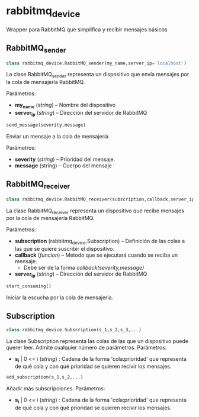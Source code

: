 * rabbitmq_device
Wrapper para RabbitMQ que simplifica y recibir mensajes básicos
** RabbitMQ_sender
#+BEGIN_SRC python
class rabbitmq_device.RabbitMQ_sender(my_name,server_ip='localhost')
#+END_SRC

La clase RabbitMQ_sender representa un dispositivo que envía mensajes por la
cola de mensajería RabbitMQ.

Parámetros:
- *my_name* (/string/) -- Nombre del dispositivo
- *server_ip* (/string/) -- Dirección del servidor de RabbitMQ

#+BEGIN_SRC python
send_message(severity,message)
#+END_SRC

Enviar un mensaje a la cola de mensajería

Parámetros:
- *severity* (/string/) -- Prioridad del mensaje.
- *message* (string) -- Cuerpo del mensaje

** RabbitMQ_receiver
#+BEGIN_SRC python
class rabbitmq_device.RabbitMQ_receiver(subscription,callback,server_ip='localhost')
#+END_SRC

La clase RabbitMQ_receiver representa un dispositivo que recibe mensajes por la
cola de mensajería RabbitMQ.

Parámetros:
- *subscription* (rabbitmq_device.Subscription) -- Definición de las colas a las que se quiere suscribir el dispositivo.
- *callback* (/funcion/) -- Método que se ejecutará cuando se reciba un mensaje.
  - Debe ser de la forma /callback(severity,message)/
- *server_ip* (/string/) -- Dirección del servidor de RabbitMQ

#+BEGIN_SRC python
start_consuming()
#+END_SRC

Iniciar la escucha por la cola de mensajería.

** Subscription
#+BEGIN_SRC python
class rabbitmq_device.Subscription(s_1,s_2,s_3,...)
#+END_SRC

La clase Subscription representa las colas de las que un dispositivo puede 
querer leer. Admite cualquier número de parámetros.
Parámetros:
- *s_i* | 0 <= i (/string/) : Cadena de la forma 'cola:prioridad' que representa de qué cola y con qué prioridad se quieren recivir los mensajes.

#+BEGIN_SRC python
add_subscription(s_1,s_2,...)
#+END_SRC

Añadir más subscripciones.
Parámetros:
- *s_i* | 0 <= i (/string/) : Cadena de la forma 'cola:prioridad' que representa de qué cola y con qué prioridad se quieren recivir los mensajes.
